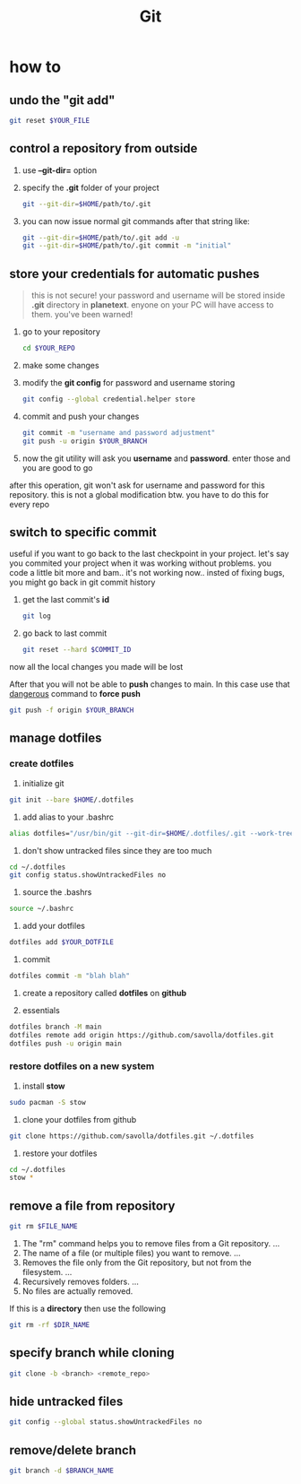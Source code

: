 #+TITLE: Git

* how to
** undo the "git add"
#+begin_src sh
git reset $YOUR_FILE
#+end_src
** control a repository from outside

1. use *--git-dir=* option

2. specify the *.git* folder of your project

   #+begin_src sh
   git --git-dir=$HOME/path/to/.git
   #+end_src

3. you can now issue normal git commands after that string like:

   #+begin_src sh
   git --git-dir=$HOME/path/to/.git add -u
   git --git-dir=$HOME/path/to/.git commit -m "initial"
   #+end_src

** store your credentials for automatic pushes

#+begin_quote
this is not secure! your password and username will be stored inside *.git* directory in *planetext*. enyone on your PC will have access to them. you've been warned!
#+end_quote

1. go to your repository

   #+begin_src sh
   cd $YOUR_REPO
   #+end_src

2. make some changes

3. modify the *git config* for password and username storing

   #+begin_src sh
   git config --global credential.helper store
   #+end_src

4. commit and push your changes

   #+begin_src sh
   git commit -m "username and password adjustment"
   git push -u origin $YOUR_BRANCH
   #+end_src

5. now the git utility will ask you *username* and *password*. enter those and you are good to go

after this operation, git won't ask for username and password for this repository. this is not a global modification btw. you have to do this for every repo

** switch to specific commit
useful if you want to go back to the last checkpoint in your project. let's say you commited your project when it was working without problems. you code a little bit more and bam.. it's not working now.. insted of fixing bugs, you might go back in git commit history
1. get the last commit's *id*
   #+begin_src sh
git log
   #+end_src
2. go back to last commit
   #+begin_src sh
git reset --hard $COMMIT_ID
   #+end_src
now all the local changes you made will be lost

After that you will not be able to *push* changes to main. In this case use that _dangerous_ command to *force push*

#+begin_src sh
git push -f origin $YOUR_BRANCH
#+end_src

** manage dotfiles
*** create dotfiles
1. initialize git
#+begin_src sh
git init --bare $HOME/.dotfiles
#+end_src

2. add alias to your .bashrc
#+begin_src sh
alias dotfiles="/usr/bin/git --git-dir=$HOME/.dotfiles/.git --work-tree=$HOME"
#+end_src

3. don't show untracked files since they are too much
#+begin_src sh
cd ~/.dotfiles
git config status.showUntrackedFiles no
#+end_src

4. source the .bashrs
#+begin_src sh
source ~/.bashrc
#+end_src

5. add your dotfiles
#+begin_src sh
dotfiles add $YOUR_DOTFILE
#+end_src

6. commit
#+begin_src sh
dotfiles commit -m "blah blah"
#+end_src

7. create a repository called *dotfiles* on *github*

8. essentials
#+begin_src sh
dotfiles branch -M main
dotfiles remote add origin https://github.com/savolla/dotfiles.git
dotfiles push -u origin main
#+end_src

*** restore dotfiles on a new system

1. install *stow*
#+begin_src sh
sudo pacman -S stow
#+end_src

2. clone your dotfiles from github
#+begin_src sh
git clone https://github.com/savolla/dotfiles.git ~/.dotfiles
#+end_src

3. restore your dotfiles
#+begin_src sh
cd ~/.dotfiles
stow *
#+end_src
** remove a file from repository

#+begin_src sh
git rm $FILE_NAME
#+end_src

1. The "rm" command helps you to remove files from a Git repository. ...
2. The name of a file (or multiple files) you want to remove. ...
3. Removes the file only from the Git repository, but not from the filesystem. ...
4. Recursively removes folders. ...
5. No files are actually removed.

If this is a *directory* then use the following

#+begin_src sh
git rm -rf $DIR_NAME
#+end_src

** specify branch while cloning

#+begin_src sh
git clone -b <branch> <remote_repo>
#+end_src
** hide untracked files
#+begin_src sh
git config --global status.showUntrackedFiles no
#+end_src
** remove/delete branch

#+begin_src sh
git branch -d $BRANCH_NAME
#+end_src
